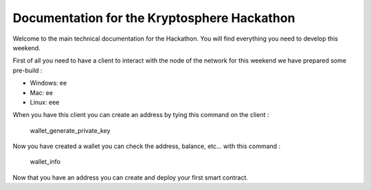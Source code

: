 Documentation for the Kryptosphere Hackathon
============================================

Welcome to the main technical documentation for the Hackathon. You will find everything you need to develop this weekend.

First of all you need to have a client to interact with the node of the network for this weekend we have prepared some pre-build :

- Windows: ee
- Mac: ee
- Linux: eee

When you have this client you can create an address by tying this command on the client :

    wallet_generate_private_key

Now you have created a wallet you can check the address, balance, etc... with this command :

    wallet_info

Now that you have an address you can create and deploy your first smart contract.